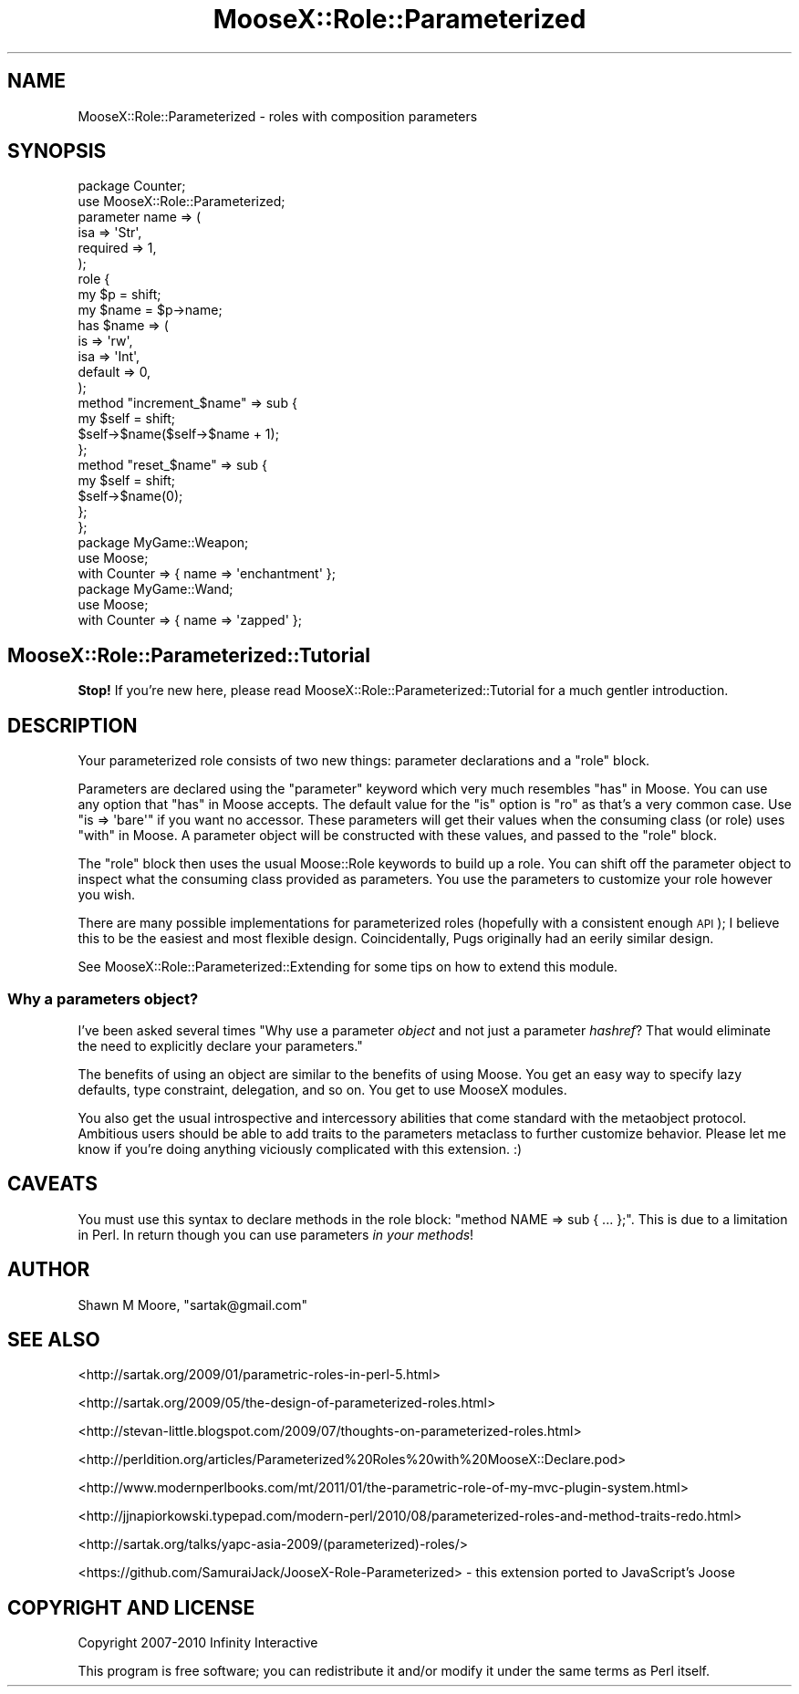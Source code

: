 .\" Automatically generated by Pod::Man 2.27 (Pod::Simple 3.28)
.\"
.\" Standard preamble:
.\" ========================================================================
.de Sp \" Vertical space (when we can't use .PP)
.if t .sp .5v
.if n .sp
..
.de Vb \" Begin verbatim text
.ft CW
.nf
.ne \\$1
..
.de Ve \" End verbatim text
.ft R
.fi
..
.\" Set up some character translations and predefined strings.  \*(-- will
.\" give an unbreakable dash, \*(PI will give pi, \*(L" will give a left
.\" double quote, and \*(R" will give a right double quote.  \*(C+ will
.\" give a nicer C++.  Capital omega is used to do unbreakable dashes and
.\" therefore won't be available.  \*(C` and \*(C' expand to `' in nroff,
.\" nothing in troff, for use with C<>.
.tr \(*W-
.ds C+ C\v'-.1v'\h'-1p'\s-2+\h'-1p'+\s0\v'.1v'\h'-1p'
.ie n \{\
.    ds -- \(*W-
.    ds PI pi
.    if (\n(.H=4u)&(1m=24u) .ds -- \(*W\h'-12u'\(*W\h'-12u'-\" diablo 10 pitch
.    if (\n(.H=4u)&(1m=20u) .ds -- \(*W\h'-12u'\(*W\h'-8u'-\"  diablo 12 pitch
.    ds L" ""
.    ds R" ""
.    ds C` ""
.    ds C' ""
'br\}
.el\{\
.    ds -- \|\(em\|
.    ds PI \(*p
.    ds L" ``
.    ds R" ''
.    ds C`
.    ds C'
'br\}
.\"
.\" Escape single quotes in literal strings from groff's Unicode transform.
.ie \n(.g .ds Aq \(aq
.el       .ds Aq '
.\"
.\" If the F register is turned on, we'll generate index entries on stderr for
.\" titles (.TH), headers (.SH), subsections (.SS), items (.Ip), and index
.\" entries marked with X<> in POD.  Of course, you'll have to process the
.\" output yourself in some meaningful fashion.
.\"
.\" Avoid warning from groff about undefined register 'F'.
.de IX
..
.nr rF 0
.if \n(.g .if rF .nr rF 1
.if (\n(rF:(\n(.g==0)) \{
.    if \nF \{
.        de IX
.        tm Index:\\$1\t\\n%\t"\\$2"
..
.        if !\nF==2 \{
.            nr % 0
.            nr F 2
.        \}
.    \}
.\}
.rr rF
.\"
.\" Accent mark definitions (@(#)ms.acc 1.5 88/02/08 SMI; from UCB 4.2).
.\" Fear.  Run.  Save yourself.  No user-serviceable parts.
.    \" fudge factors for nroff and troff
.if n \{\
.    ds #H 0
.    ds #V .8m
.    ds #F .3m
.    ds #[ \f1
.    ds #] \fP
.\}
.if t \{\
.    ds #H ((1u-(\\\\n(.fu%2u))*.13m)
.    ds #V .6m
.    ds #F 0
.    ds #[ \&
.    ds #] \&
.\}
.    \" simple accents for nroff and troff
.if n \{\
.    ds ' \&
.    ds ` \&
.    ds ^ \&
.    ds , \&
.    ds ~ ~
.    ds /
.\}
.if t \{\
.    ds ' \\k:\h'-(\\n(.wu*8/10-\*(#H)'\'\h"|\\n:u"
.    ds ` \\k:\h'-(\\n(.wu*8/10-\*(#H)'\`\h'|\\n:u'
.    ds ^ \\k:\h'-(\\n(.wu*10/11-\*(#H)'^\h'|\\n:u'
.    ds , \\k:\h'-(\\n(.wu*8/10)',\h'|\\n:u'
.    ds ~ \\k:\h'-(\\n(.wu-\*(#H-.1m)'~\h'|\\n:u'
.    ds / \\k:\h'-(\\n(.wu*8/10-\*(#H)'\z\(sl\h'|\\n:u'
.\}
.    \" troff and (daisy-wheel) nroff accents
.ds : \\k:\h'-(\\n(.wu*8/10-\*(#H+.1m+\*(#F)'\v'-\*(#V'\z.\h'.2m+\*(#F'.\h'|\\n:u'\v'\*(#V'
.ds 8 \h'\*(#H'\(*b\h'-\*(#H'
.ds o \\k:\h'-(\\n(.wu+\w'\(de'u-\*(#H)/2u'\v'-.3n'\*(#[\z\(de\v'.3n'\h'|\\n:u'\*(#]
.ds d- \h'\*(#H'\(pd\h'-\w'~'u'\v'-.25m'\f2\(hy\fP\v'.25m'\h'-\*(#H'
.ds D- D\\k:\h'-\w'D'u'\v'-.11m'\z\(hy\v'.11m'\h'|\\n:u'
.ds th \*(#[\v'.3m'\s+1I\s-1\v'-.3m'\h'-(\w'I'u*2/3)'\s-1o\s+1\*(#]
.ds Th \*(#[\s+2I\s-2\h'-\w'I'u*3/5'\v'-.3m'o\v'.3m'\*(#]
.ds ae a\h'-(\w'a'u*4/10)'e
.ds Ae A\h'-(\w'A'u*4/10)'E
.    \" corrections for vroff
.if v .ds ~ \\k:\h'-(\\n(.wu*9/10-\*(#H)'\s-2\u~\d\s+2\h'|\\n:u'
.if v .ds ^ \\k:\h'-(\\n(.wu*10/11-\*(#H)'\v'-.4m'^\v'.4m'\h'|\\n:u'
.    \" for low resolution devices (crt and lpr)
.if \n(.H>23 .if \n(.V>19 \
\{\
.    ds : e
.    ds 8 ss
.    ds o a
.    ds d- d\h'-1'\(ga
.    ds D- D\h'-1'\(hy
.    ds th \o'bp'
.    ds Th \o'LP'
.    ds ae ae
.    ds Ae AE
.\}
.rm #[ #] #H #V #F C
.\" ========================================================================
.\"
.IX Title "MooseX::Role::Parameterized 3"
.TH MooseX::Role::Parameterized 3 "2013-09-11" "perl v5.18.4" "User Contributed Perl Documentation"
.\" For nroff, turn off justification.  Always turn off hyphenation; it makes
.\" way too many mistakes in technical documents.
.if n .ad l
.nh
.SH "NAME"
MooseX::Role::Parameterized \- roles with composition parameters
.SH "SYNOPSIS"
.IX Header "SYNOPSIS"
.Vb 2
\&    package Counter;
\&    use MooseX::Role::Parameterized;
\&
\&    parameter name => (
\&        isa      => \*(AqStr\*(Aq,
\&        required => 1,
\&    );
\&
\&    role {
\&        my $p = shift;
\&
\&        my $name = $p\->name;
\&
\&        has $name => (
\&            is      => \*(Aqrw\*(Aq,
\&            isa     => \*(AqInt\*(Aq,
\&            default => 0,
\&        );
\&
\&        method "increment_$name" => sub {
\&            my $self = shift;
\&            $self\->$name($self\->$name + 1);
\&        };
\&
\&        method "reset_$name" => sub {
\&            my $self = shift;
\&            $self\->$name(0);
\&        };
\&    };
\&
\&    package MyGame::Weapon;
\&    use Moose;
\&
\&    with Counter => { name => \*(Aqenchantment\*(Aq };
\&
\&    package MyGame::Wand;
\&    use Moose;
\&
\&    with Counter => { name => \*(Aqzapped\*(Aq };
.Ve
.SH "MooseX::Role::Parameterized::Tutorial"
.IX Header "MooseX::Role::Parameterized::Tutorial"
\&\fBStop!\fR If you're new here, please read
MooseX::Role::Parameterized::Tutorial for a much gentler introduction.
.SH "DESCRIPTION"
.IX Header "DESCRIPTION"
Your parameterized role consists of two new things: parameter declarations
and a \f(CW\*(C`role\*(C'\fR block.
.PP
Parameters are declared using the \*(L"parameter\*(R" keyword which very much
resembles \*(L"has\*(R" in Moose. You can use any option that \*(L"has\*(R" in Moose accepts. The
default value for the \f(CW\*(C`is\*(C'\fR option is \f(CW\*(C`ro\*(C'\fR as that's a very common case. Use
\&\f(CW\*(C`is => \*(Aqbare\*(Aq\*(C'\fR if you want no accessor. These parameters will get their
values when the consuming class (or role) uses \*(L"with\*(R" in Moose. A parameter
object will be constructed with these values, and passed to the \f(CW\*(C`role\*(C'\fR block.
.PP
The \f(CW\*(C`role\*(C'\fR block then uses the usual Moose::Role keywords to build up a
role. You can shift off the parameter object to inspect what the consuming
class provided as parameters. You use the parameters to customize your
role however you wish.
.PP
There are many possible implementations for parameterized roles (hopefully with
a consistent enough \s-1API\s0); I believe this to be the easiest and most flexible
design. Coincidentally, Pugs originally had an eerily similar design.
.PP
See MooseX::Role::Parameterized::Extending for some tips on how to extend
this module.
.SS "Why a parameters object?"
.IX Subsection "Why a parameters object?"
I've been asked several times "Why use a parameter \fIobject\fR and not just a
parameter \fIhashref\fR? That would eliminate the need to explicitly declare your
parameters."
.PP
The benefits of using an object are similar to the benefits of using Moose. You
get an easy way to specify lazy defaults, type constraint, delegation, and so
on. You get to use MooseX modules.
.PP
You also get the usual introspective and intercessory abilities that come
standard with the metaobject protocol. Ambitious users should be able to add
traits to the parameters metaclass to further customize behavior. Please let
me know if you're doing anything viciously complicated with this extension. :)
.SH "CAVEATS"
.IX Header "CAVEATS"
You must use this syntax to declare methods in the role block:
\&\f(CW\*(C`method NAME => sub { ... };\*(C'\fR. This is due to a limitation in Perl. In
return though you can use parameters \fIin your methods\fR!
.SH "AUTHOR"
.IX Header "AUTHOR"
Shawn M Moore, \f(CW\*(C`sartak@gmail.com\*(C'\fR
.SH "SEE ALSO"
.IX Header "SEE ALSO"
<http://sartak.org/2009/01/parametric\-roles\-in\-perl\-5.html>
.PP
<http://sartak.org/2009/05/the\-design\-of\-parameterized\-roles.html>
.PP
<http://stevan\-little.blogspot.com/2009/07/thoughts\-on\-parameterized\-roles.html>
.PP
<http://perldition.org/articles/Parameterized%20Roles%20with%20MooseX::Declare.pod>
.PP
<http://www.modernperlbooks.com/mt/2011/01/the\-parametric\-role\-of\-my\-mvc\-plugin\-system.html>
.PP
<http://jjnapiorkowski.typepad.com/modern\-perl/2010/08/parameterized\-roles\-and\-method\-traits\-redo.html>
.PP
<http://sartak.org/talks/yapc\-asia\-2009/(parameterized)\-roles/>
.PP
<https://github.com/SamuraiJack/JooseX\-Role\-Parameterized> \- this extension ported to JavaScript's Joose
.SH "COPYRIGHT AND LICENSE"
.IX Header "COPYRIGHT AND LICENSE"
Copyright 2007\-2010 Infinity Interactive
.PP
This program is free software; you can redistribute it and/or modify it
under the same terms as Perl itself.
